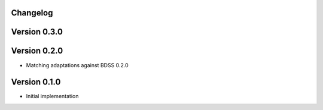 Changelog 
---------

Version 0.3.0
-------------

Version 0.2.0
-------------
- Matching adaptations against BDSS 0.2.0

Version 0.1.0
-------------
- Initial implementation


